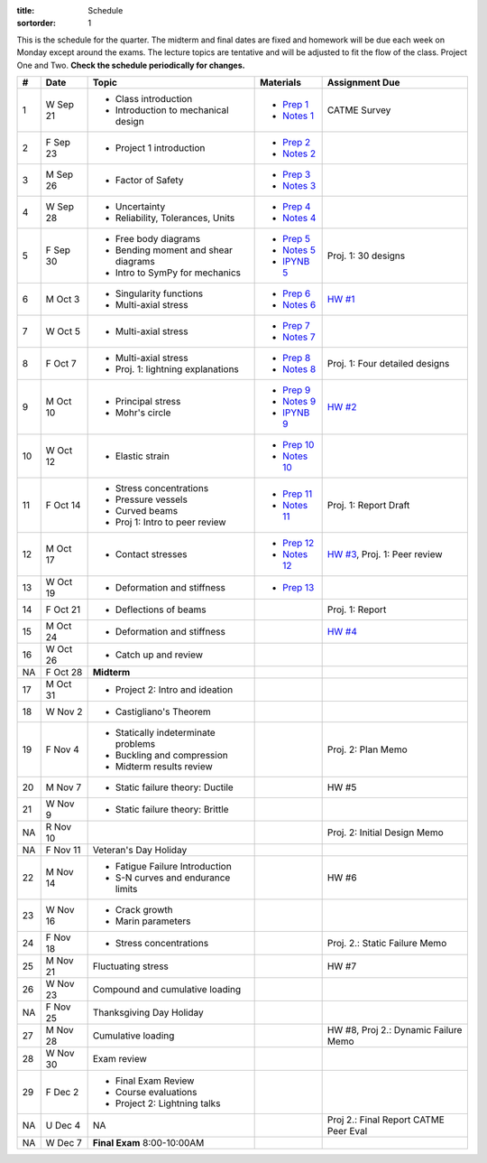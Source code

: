 :title: Schedule
:sortorder: 1

This is the schedule for the quarter. The midterm and final dates are fixed and
homework will be due each week on Monday except around the exams. The lecture
topics are tentative and will be adjusted to fit the flow of the class. Project
One and Two. **Check the schedule periodically for changes.**

== ==========  ====================================  =============  =====
#  Date        Topic                                 Materials      Assignment Due
== ==========  ====================================  =============  =====
1  W Sep 21    - Class introduction                  - `Prep 1`_    CATME Survey
               - Introduction to mechanical design   - `Notes 1`_
2  F Sep 23    - Project 1 introduction              - `Prep 2`_
                                                     - `Notes 2`_
-- ----------  ------------------------------------  -------------  -----
3  M Sep 26    - Factor of Safety                    - `Prep 3`_
                                                     - `Notes 3`_
4  W Sep 28    - Uncertainty                         - `Prep 4`_
               - Reliability, Tolerances, Units      - `Notes 4`_
5  F Sep 30    - Free body diagrams                  - `Prep 5`_    Proj. 1: 30 designs
               - Bending moment and shear diagrams   - `Notes 5`_
               - Intro to SymPy for mechanics        - `IPYNB 5`_
-- ----------  ------------------------------------  -------------  -----
6  M Oct 3     - Singularity functions               - `Prep 6`_    `HW #1`_
               - Multi-axial stress                  - `Notes 6`_
7  W Oct 5     - Multi-axial stress                  - `Prep 7`_
                                                     - `Notes 7`_
8  F Oct 7     - Multi-axial stress                  - `Prep 8`_
               - Proj. 1: lightning explanations     - `Notes 8`_   Proj. 1: Four detailed designs
-- ----------  ------------------------------------  -------------  -----
9  M Oct 10    - Principal stress                    - `Prep 9`_    `HW #2`_
               - Mohr's circle                       - `Notes 9`_
                                                     - `IPYNB 9`_
10 W Oct 12    - Elastic strain                      - `Prep 10`_
                                                     - `Notes 10`_
11 F Oct 14    - Stress concentrations               - `Prep 11`_   Proj. 1: Report Draft
               - Pressure vessels                    - `Notes 11`_
               - Curved beams
               - Proj 1: Intro to peer review
-- ----------  ------------------------------------  -------------  -----
12 M Oct 17    - Contact stresses                    - `Prep 12`_   `HW #3`_, Proj. 1: Peer review
                                                     - `Notes 12`_
13 W Oct 19    - Deformation and stiffness           - `Prep 13`_
14 F Oct 21    - Deflections of beams                               Proj. 1: Report
-- ----------  ------------------------------------  -------------  -----
15 M Oct 24    - Deformation and stiffness                          `HW #4`_
16 W Oct 26    - Catch up and review
NA F Oct 28    **Midterm**
-- ----------  ------------------------------------  -------------  -----
17 M Oct 31    - Project 2: Intro and ideation
18 W Nov 2     - Castigliano's Theorem
19 F Nov 4     - Statically indeterminate problems                  Proj. 2: Plan Memo
               - Buckling and compression
               - Midterm results review
-- ----------  ------------------------------------  -------------  -----
20 M Nov 7     - Static failure theory: Ductile                     HW #5
21 W Nov 9     - Static failure theory: Brittle
NA R Nov 10                                                         Proj. 2: Initial Design Memo
NA F Nov 11    Veteran's Day Holiday
-- ----------  ------------------------------------  -------------  -----
22 M Nov 14    - Fatigue Failure Introduction                       HW #6
               - S-N curves and endurance limits
23 W Nov 16    - Crack growth
               - Marin parameters
24 F Nov 18    - Stress concentrations                              Proj. 2.: Static Failure Memo
-- ----------  ------------------------------------  -------------  -----
25 M Nov 21    Fluctuating stress                                   HW #7
26 W Nov 23    Compound and cumulative loading
NA F Nov 25    Thanksgiving Day Holiday
-- ----------  ------------------------------------  -------------  -----
27 M Nov 28    Cumulative loading                                   HW #8, Proj 2.: Dynamic Failure Memo
28 W Nov 30    Exam review
29 F Dec 2     - Final Exam Review
               - Course evaluations
               - Project 2: Lightning talks
-- ----------  ------------------------------------  -------------  -----
NA U Dec 4     NA                                                   Proj 2.: Final Report
                                                                    CATME Peer Eval
NA W Dec 7     **Final Exam** 8:00-10:00AM
== ==========  ====================================  =============  =====

.. _Prep 1: {filename}/pages/materials/prep-01.rst
.. _Prep 2: {filename}/pages/materials/prep-02.rst
.. _Prep 3: {filename}/pages/materials/prep-03.rst
.. _Prep 4: {filename}/pages/materials/prep-04.rst
.. _Prep 5: {filename}/pages/materials/prep-05.rst
.. _Prep 6: {filename}/pages/materials/prep-06.rst
.. _Prep 7: {filename}/pages/materials/prep-07.rst
.. _Prep 8: {filename}/pages/materials/prep-08.rst
.. _Prep 9: {filename}/pages/materials/prep-09.rst
.. _Prep 10: {filename}/pages/materials/prep-10.rst
.. _Prep 11: {filename}/pages/materials/prep-11.rst
.. _Prep 12: {filename}/pages/materials/prep-12.rst
.. _Prep 13: {filename}/pages/materials/prep-13.rst

.. _Plan 1: {filename}/pages/materials/plan-01.rst

.. _Notes 1: {attach}/materials/notes-01.pdf
.. _Notes 2: {attach}/materials/notes-02.pdf
.. _Notes 3: {attach}/materials/notes-03.pdf
.. _Notes 4: {attach}/materials/notes-04.pdf
.. _Notes 5: {attach}/materials/notes-05.pdf
.. _Notes 6: {attach}/materials/notes-06.pdf
.. _Notes 7: {attach}/materials/notes-07.pdf
.. _Notes 8: {attach}/materials/notes-08.pdf
.. _Notes 9: {attach}/materials/notes-09.pdf
.. _Notes 10: {attach}/materials/notes-10.pdf
.. _Notes 11: {attach}/materials/notes-11.pdf
.. _Notes 12: {attach}/materials/notes-12.pdf

.. _HW #1: {filename}/pages/homework/hw-01.rst
.. _HW #2: {filename}/pages/homework/hw-02.rst
.. _HW #3: {filename}/pages/homework/hw-03.rst
.. _HW #4: {filename}/pages/homework/hw-04.rst

.. _IPYNB 5: http://nbviewer.jupyter.org/github/moorepants/eme150a/blob/master/content/materials/notebooks/sympy_for_mechanics.ipynb
.. _IPYNB 9: http://nbviewer.jupyter.org/github/moorepants/eme150a/blob/master/content/materials/notebooks/principal_stresses.ipynb
